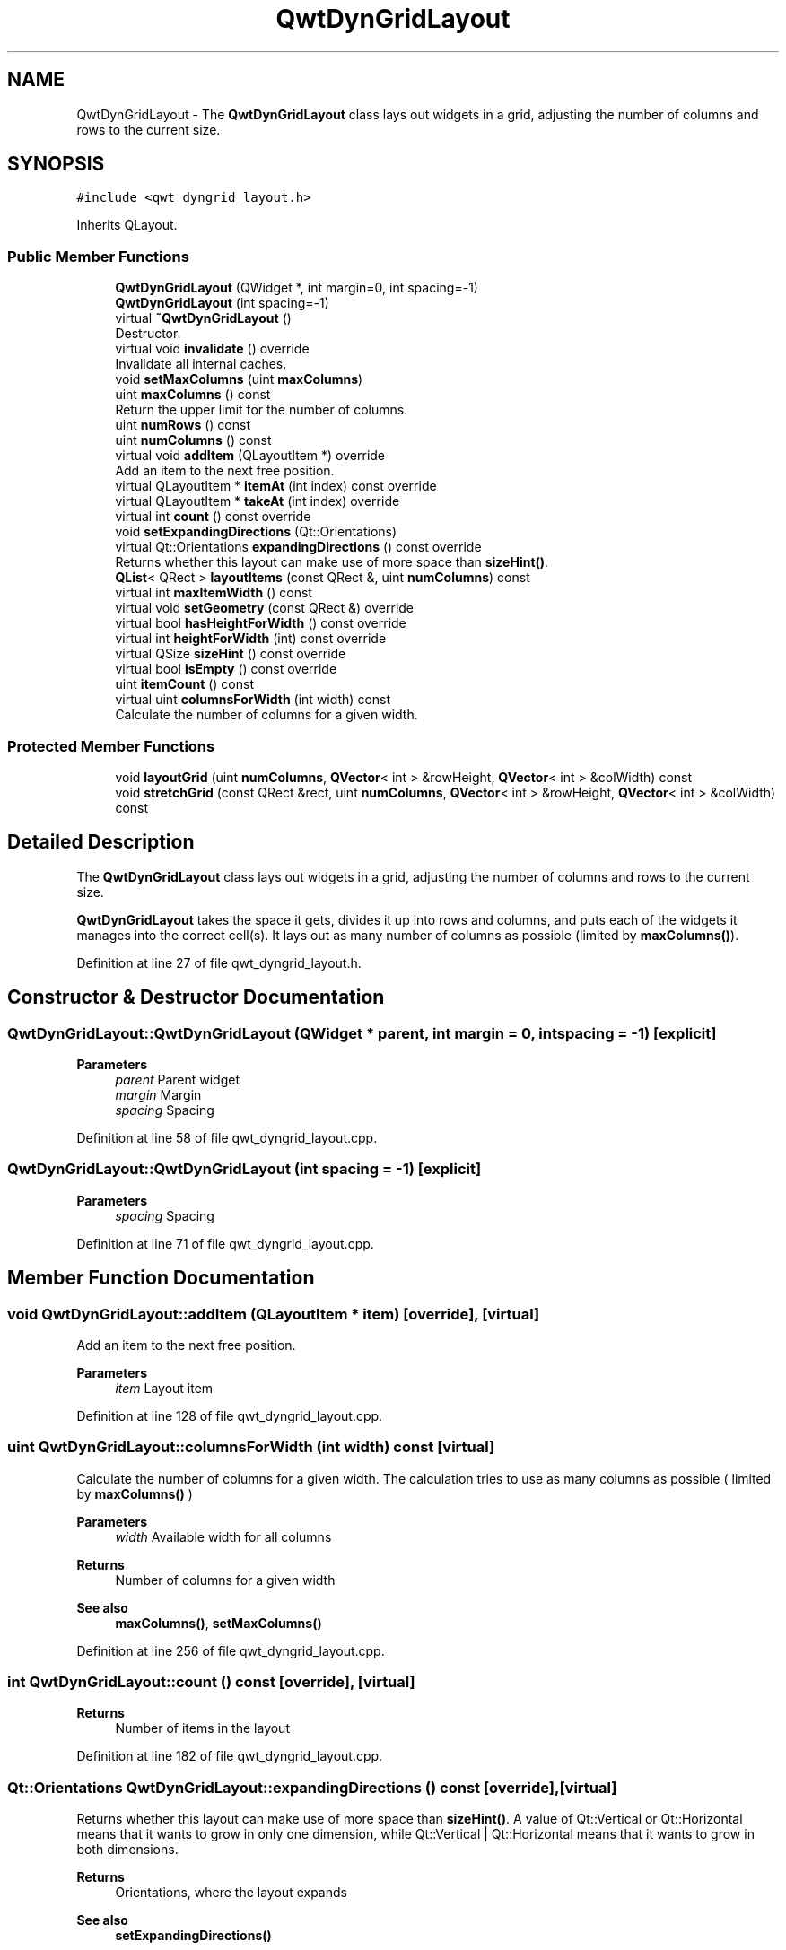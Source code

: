 .TH "QwtDynGridLayout" 3 "Sun Jul 18 2021" "Version 6.2.0" "Qwt User's Guide" \" -*- nroff -*-
.ad l
.nh
.SH NAME
QwtDynGridLayout \- The \fBQwtDynGridLayout\fP class lays out widgets in a grid, adjusting the number of columns and rows to the current size\&.  

.SH SYNOPSIS
.br
.PP
.PP
\fC#include <qwt_dyngrid_layout\&.h>\fP
.PP
Inherits QLayout\&.
.SS "Public Member Functions"

.in +1c
.ti -1c
.RI "\fBQwtDynGridLayout\fP (QWidget *, int margin=0, int spacing=\-1)"
.br
.ti -1c
.RI "\fBQwtDynGridLayout\fP (int spacing=\-1)"
.br
.ti -1c
.RI "virtual \fB~QwtDynGridLayout\fP ()"
.br
.RI "Destructor\&. "
.ti -1c
.RI "virtual void \fBinvalidate\fP () override"
.br
.RI "Invalidate all internal caches\&. "
.ti -1c
.RI "void \fBsetMaxColumns\fP (uint \fBmaxColumns\fP)"
.br
.ti -1c
.RI "uint \fBmaxColumns\fP () const"
.br
.RI "Return the upper limit for the number of columns\&. "
.ti -1c
.RI "uint \fBnumRows\fP () const"
.br
.ti -1c
.RI "uint \fBnumColumns\fP () const"
.br
.ti -1c
.RI "virtual void \fBaddItem\fP (QLayoutItem *) override"
.br
.RI "Add an item to the next free position\&. "
.ti -1c
.RI "virtual QLayoutItem * \fBitemAt\fP (int index) const override"
.br
.ti -1c
.RI "virtual QLayoutItem * \fBtakeAt\fP (int index) override"
.br
.ti -1c
.RI "virtual int \fBcount\fP () const override"
.br
.ti -1c
.RI "void \fBsetExpandingDirections\fP (Qt::Orientations)"
.br
.ti -1c
.RI "virtual Qt::Orientations \fBexpandingDirections\fP () const override"
.br
.RI "Returns whether this layout can make use of more space than \fBsizeHint()\fP\&. "
.ti -1c
.RI "\fBQList\fP< QRect > \fBlayoutItems\fP (const QRect &, uint \fBnumColumns\fP) const"
.br
.ti -1c
.RI "virtual int \fBmaxItemWidth\fP () const"
.br
.ti -1c
.RI "virtual void \fBsetGeometry\fP (const QRect &) override"
.br
.ti -1c
.RI "virtual bool \fBhasHeightForWidth\fP () const override"
.br
.ti -1c
.RI "virtual int \fBheightForWidth\fP (int) const override"
.br
.ti -1c
.RI "virtual QSize \fBsizeHint\fP () const override"
.br
.ti -1c
.RI "virtual bool \fBisEmpty\fP () const override"
.br
.ti -1c
.RI "uint \fBitemCount\fP () const"
.br
.ti -1c
.RI "virtual uint \fBcolumnsForWidth\fP (int width) const"
.br
.RI "Calculate the number of columns for a given width\&. "
.in -1c
.SS "Protected Member Functions"

.in +1c
.ti -1c
.RI "void \fBlayoutGrid\fP (uint \fBnumColumns\fP, \fBQVector\fP< int > &rowHeight, \fBQVector\fP< int > &colWidth) const"
.br
.ti -1c
.RI "void \fBstretchGrid\fP (const QRect &rect, uint \fBnumColumns\fP, \fBQVector\fP< int > &rowHeight, \fBQVector\fP< int > &colWidth) const"
.br
.in -1c
.SH "Detailed Description"
.PP 
The \fBQwtDynGridLayout\fP class lays out widgets in a grid, adjusting the number of columns and rows to the current size\&. 

\fBQwtDynGridLayout\fP takes the space it gets, divides it up into rows and columns, and puts each of the widgets it manages into the correct cell(s)\&. It lays out as many number of columns as possible (limited by \fBmaxColumns()\fP)\&. 
.PP
Definition at line 27 of file qwt_dyngrid_layout\&.h\&.
.SH "Constructor & Destructor Documentation"
.PP 
.SS "QwtDynGridLayout::QwtDynGridLayout (QWidget * parent, int margin = \fC0\fP, int spacing = \fC\-1\fP)\fC [explicit]\fP"

.PP
\fBParameters\fP
.RS 4
\fIparent\fP Parent widget 
.br
\fImargin\fP Margin 
.br
\fIspacing\fP Spacing 
.RE
.PP

.PP
Definition at line 58 of file qwt_dyngrid_layout\&.cpp\&.
.SS "QwtDynGridLayout::QwtDynGridLayout (int spacing = \fC\-1\fP)\fC [explicit]\fP"

.PP
\fBParameters\fP
.RS 4
\fIspacing\fP Spacing 
.RE
.PP

.PP
Definition at line 71 of file qwt_dyngrid_layout\&.cpp\&.
.SH "Member Function Documentation"
.PP 
.SS "void QwtDynGridLayout::addItem (QLayoutItem * item)\fC [override]\fP, \fC [virtual]\fP"

.PP
Add an item to the next free position\&. 
.PP
\fBParameters\fP
.RS 4
\fIitem\fP Layout item 
.RE
.PP

.PP
Definition at line 128 of file qwt_dyngrid_layout\&.cpp\&.
.SS "uint QwtDynGridLayout::columnsForWidth (int width) const\fC [virtual]\fP"

.PP
Calculate the number of columns for a given width\&. The calculation tries to use as many columns as possible ( limited by \fBmaxColumns()\fP )
.PP
\fBParameters\fP
.RS 4
\fIwidth\fP Available width for all columns 
.RE
.PP
\fBReturns\fP
.RS 4
Number of columns for a given width
.RE
.PP
\fBSee also\fP
.RS 4
\fBmaxColumns()\fP, \fBsetMaxColumns()\fP 
.RE
.PP

.PP
Definition at line 256 of file qwt_dyngrid_layout\&.cpp\&.
.SS "int QwtDynGridLayout::count () const\fC [override]\fP, \fC [virtual]\fP"

.PP
\fBReturns\fP
.RS 4
Number of items in the layout 
.RE
.PP

.PP
Definition at line 182 of file qwt_dyngrid_layout\&.cpp\&.
.SS "Qt::Orientations QwtDynGridLayout::expandingDirections () const\fC [override]\fP, \fC [virtual]\fP"

.PP
Returns whether this layout can make use of more space than \fBsizeHint()\fP\&. A value of Qt::Vertical or Qt::Horizontal means that it wants to grow in only one dimension, while Qt::Vertical | Qt::Horizontal means that it wants to grow in both dimensions\&.
.PP
\fBReturns\fP
.RS 4
Orientations, where the layout expands 
.RE
.PP
\fBSee also\fP
.RS 4
\fBsetExpandingDirections()\fP 
.RE
.PP

.PP
Definition at line 211 of file qwt_dyngrid_layout\&.cpp\&.
.SS "bool QwtDynGridLayout::hasHeightForWidth () const\fC [override]\fP, \fC [virtual]\fP"

.PP
\fBReturns\fP
.RS 4
true: \fBQwtDynGridLayout\fP implements \fBheightForWidth()\fP\&. 
.RE
.PP
\fBSee also\fP
.RS 4
\fBheightForWidth()\fP 
.RE
.PP

.PP
Definition at line 446 of file qwt_dyngrid_layout\&.cpp\&.
.SS "int QwtDynGridLayout::heightForWidth (int width) const\fC [override]\fP, \fC [virtual]\fP"

.PP
\fBReturns\fP
.RS 4
The preferred height for this layout, given a width\&. 
.RE
.PP
\fBSee also\fP
.RS 4
\fBhasHeightForWidth()\fP 
.RE
.PP

.PP
Definition at line 455 of file qwt_dyngrid_layout\&.cpp\&.
.SS "bool QwtDynGridLayout::isEmpty () const\fC [override]\fP, \fC [virtual]\fP"

.PP
\fBReturns\fP
.RS 4
true if this layout is empty\&. 
.RE
.PP

.PP
Definition at line 137 of file qwt_dyngrid_layout\&.cpp\&.
.SS "QLayoutItem * QwtDynGridLayout::itemAt (int index) const\fC [override]\fP, \fC [virtual]\fP"
Find the item at a specific index
.PP
\fBParameters\fP
.RS 4
\fIindex\fP Index 
.RE
.PP
\fBReturns\fP
.RS 4
Item at a specific index 
.RE
.PP
\fBSee also\fP
.RS 4
\fBtakeAt()\fP 
.RE
.PP

.PP
Definition at line 157 of file qwt_dyngrid_layout\&.cpp\&.
.SS "uint QwtDynGridLayout::itemCount () const"

.PP
\fBReturns\fP
.RS 4
number of layout items 
.RE
.PP

.PP
Definition at line 145 of file qwt_dyngrid_layout\&.cpp\&.
.SS "void QwtDynGridLayout::layoutGrid (uint numColumns, \fBQVector\fP< int > & rowHeight, \fBQVector\fP< int > & colWidth) const\fC [protected]\fP"
Calculate the dimensions for the columns and rows for a grid of numColumns columns\&.
.PP
\fBParameters\fP
.RS 4
\fInumColumns\fP Number of columns\&. 
.br
\fIrowHeight\fP Array where to fill in the calculated row heights\&. 
.br
\fIcolWidth\fP Array where to fill in the calculated column widths\&. 
.RE
.PP

.PP
Definition at line 419 of file qwt_dyngrid_layout\&.cpp\&.
.SS "\fBQList\fP< QRect > QwtDynGridLayout::layoutItems (const QRect & rect, uint numColumns) const"
Calculate the geometries of the layout items for a layout with numColumns columns and a given rectangle\&.
.PP
\fBParameters\fP
.RS 4
\fIrect\fP Rect where to place the items 
.br
\fInumColumns\fP Number of columns 
.RE
.PP
\fBReturns\fP
.RS 4
item geometries 
.RE
.PP

.PP
Definition at line 344 of file qwt_dyngrid_layout\&.cpp\&.
.SS "uint QwtDynGridLayout::maxColumns () const"

.PP
Return the upper limit for the number of columns\&. 0 means unlimited, what is the default\&.
.PP
\fBReturns\fP
.RS 4
Upper limit for the number of columns 
.RE
.PP
\fBSee also\fP
.RS 4
\fBsetMaxColumns()\fP 
.RE
.PP

.PP
Definition at line 119 of file qwt_dyngrid_layout\&.cpp\&.
.SS "int QwtDynGridLayout::maxItemWidth () const\fC [virtual]\fP"

.PP
\fBReturns\fP
.RS 4
the maximum width of all layout items 
.RE
.PP

.PP
Definition at line 316 of file qwt_dyngrid_layout\&.cpp\&.
.SS "uint QwtDynGridLayout::numColumns () const"

.PP
\fBReturns\fP
.RS 4
Number of columns of the current layout\&. 
.RE
.PP
\fBSee also\fP
.RS 4
\fBnumRows()\fP 
.RE
.PP
\fBWarning\fP
.RS 4
The number of columns might change whenever the geometry changes 
.RE
.PP

.PP
Definition at line 596 of file qwt_dyngrid_layout\&.cpp\&.
.SS "uint QwtDynGridLayout::numRows () const"

.PP
\fBReturns\fP
.RS 4
Number of rows of the current layout\&. 
.RE
.PP
\fBSee also\fP
.RS 4
\fBnumColumns()\fP 
.RE
.PP
\fBWarning\fP
.RS 4
The number of rows might change whenever the geometry changes 
.RE
.PP

.PP
Definition at line 586 of file qwt_dyngrid_layout\&.cpp\&.
.SS "void QwtDynGridLayout::setExpandingDirections (Qt::Orientations expanding)"
Set whether this layout can make use of more space than \fBsizeHint()\fP\&. A value of Qt::Vertical or Qt::Horizontal means that it wants to grow in only one dimension, while Qt::Vertical | Qt::Horizontal means that it wants to grow in both dimensions\&. The default value is 0\&.
.PP
\fBParameters\fP
.RS 4
\fIexpanding\fP Or'd orientations 
.RE
.PP
\fBSee also\fP
.RS 4
\fBexpandingDirections()\fP 
.RE
.PP

.PP
Definition at line 196 of file qwt_dyngrid_layout\&.cpp\&.
.SS "void QwtDynGridLayout::setGeometry (const QRect & rect)\fC [override]\fP, \fC [virtual]\fP"
Reorganizes columns and rows and resizes managed items within a rectangle\&.
.PP
\fBParameters\fP
.RS 4
\fIrect\fP Layout geometry 
.RE
.PP

.PP
Definition at line 222 of file qwt_dyngrid_layout\&.cpp\&.
.SS "void QwtDynGridLayout::setMaxColumns (uint maxColumns)"
Limit the number of columns\&. 
.PP
\fBParameters\fP
.RS 4
\fImaxColumns\fP upper limit, 0 means unlimited 
.RE
.PP
\fBSee also\fP
.RS 4
\fBmaxColumns()\fP 
.RE
.PP

.PP
Definition at line 106 of file qwt_dyngrid_layout\&.cpp\&.
.SS "QSize QwtDynGridLayout::sizeHint () const\fC [override]\fP, \fC [virtual]\fP"
Return the size hint\&. If \fBmaxColumns()\fP > 0 it is the size for a grid with \fBmaxColumns()\fP columns, otherwise it is the size for a grid with only one row\&.
.PP
\fBReturns\fP
.RS 4
Size hint 
.RE
.PP
\fBSee also\fP
.RS 4
\fBmaxColumns()\fP, \fBsetMaxColumns()\fP 
.RE
.PP

.PP
Definition at line 550 of file qwt_dyngrid_layout\&.cpp\&.
.SS "void QwtDynGridLayout::stretchGrid (const QRect & rect, uint numColumns, \fBQVector\fP< int > & rowHeight, \fBQVector\fP< int > & colWidth) const\fC [protected]\fP"
Stretch columns in case of expanding() & QSizePolicy::Horizontal and rows in case of expanding() & QSizePolicy::Vertical to fill the entire rect\&. Rows and columns are stretched with the same factor\&.
.PP
\fBParameters\fP
.RS 4
\fIrect\fP Bounding rectangle 
.br
\fInumColumns\fP Number of columns 
.br
\fIrowHeight\fP Array to be filled with the calculated row heights 
.br
\fIcolWidth\fP Array to be filled with the calculated column widths
.RE
.PP
\fBSee also\fP
.RS 4
setExpanding(), expanding() 
.RE
.PP

.PP
Definition at line 491 of file qwt_dyngrid_layout\&.cpp\&.
.SS "QLayoutItem * QwtDynGridLayout::takeAt (int index)\fC [override]\fP, \fC [virtual]\fP"
Find the item at a specific index and remove it from the layout
.PP
\fBParameters\fP
.RS 4
\fIindex\fP Index 
.RE
.PP
\fBReturns\fP
.RS 4
Layout item, removed from the layout 
.RE
.PP
\fBSee also\fP
.RS 4
\fBitemAt()\fP 
.RE
.PP

.PP
Definition at line 172 of file qwt_dyngrid_layout\&.cpp\&.

.SH "Author"
.PP 
Generated automatically by Doxygen for Qwt User's Guide from the source code\&.
